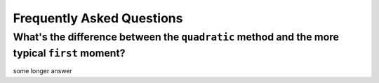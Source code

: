 .. faq

Frequently Asked Questions
==========================

What's the difference between the ``quadratic`` method and the more typical ``first`` moment?
^^^^^^^^^^^^^^^^

some longer answer
